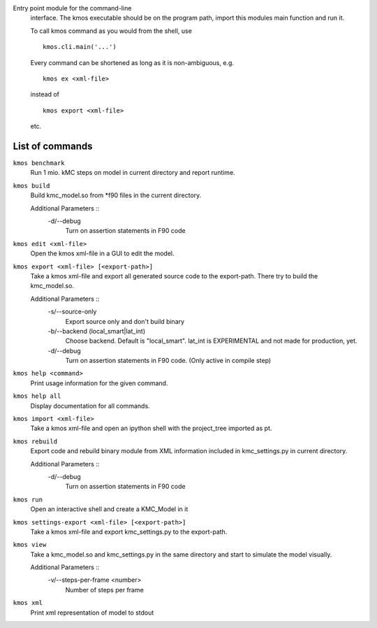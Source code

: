 Entry point module for the command-line
   interface. The kmos executable should be
   on the program path, import this modules
   main function and run it.

   To call kmos command as you would from the shell,
   use ::

       kmos.cli.main('...')

   Every command can be shortened as long as it is non-ambiguous, e.g. ::


    kmos ex <xml-file>

   instead of ::

    kmos export <xml-file>


   etc.

List of commands
^^^^^^^^^^^^^^^^



``kmos benchmark``
    Run 1 mio. kMC steps on model in current directory
    and report runtime.


``kmos build``
    Build kmc_model.so from \*f90 files in the
    current directory.

    Additional Parameters ::
        -d/--debug
            Turn on assertion statements in F90 code


``kmos edit <xml-file>``
    Open the kmos xml-file in a GUI to edit
    the model.


``kmos export <xml-file> [<export-path>]``
    Take a kmos xml-file and export all generated
    source code to the export-path. There try to
    build the kmc_model.so.

    Additional Parameters ::
        -s/--source-only
            Export source only and don't build binary

        -b/--backend (local_smart|lat_int)
            Choose backend. Default is "local_smart".
            lat_int is EXPERIMENTAL and not made
            for production, yet.

        -d/--debug
            Turn on assertion statements in F90 code.
            (Only active in compile step)


``kmos help <command>``
    Print usage information for the given command.


``kmos help all``
    Display documentation for all commands.


``kmos import <xml-file>``
    Take a kmos xml-file and open an ipython shell
    with the project_tree imported as pt.


``kmos rebuild``
    Export code and rebuild binary module from XML
    information included in kmc_settings.py in
    current directory.

    Additional Parameters ::
        -d/--debug
            Turn on assertion statements in F90 code


``kmos run``
    Open an interactive shell and create a KMC_Model in it


``kmos settings-export <xml-file> [<export-path>]``
    Take a kmos xml-file and export kmc_settings.py
    to the export-path.


``kmos view``
    Take a kmc_model.so and kmc_settings.py in the
    same directory and start to simulate the
    model visually.

    Additional Parameters ::
        -v/--steps-per-frame <number>
            Number of steps per frame



``kmos xml``
    Print xml representation of model to stdout
